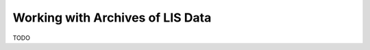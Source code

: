 .. moduleauthor:: Paul Ross <apaulross@gmail.com>
.. sectionauthor:: Paul Ross <apaulross@gmail.com>

.. Working with LIS archives


Working with Archives of LIS Data
==================================

TODO

